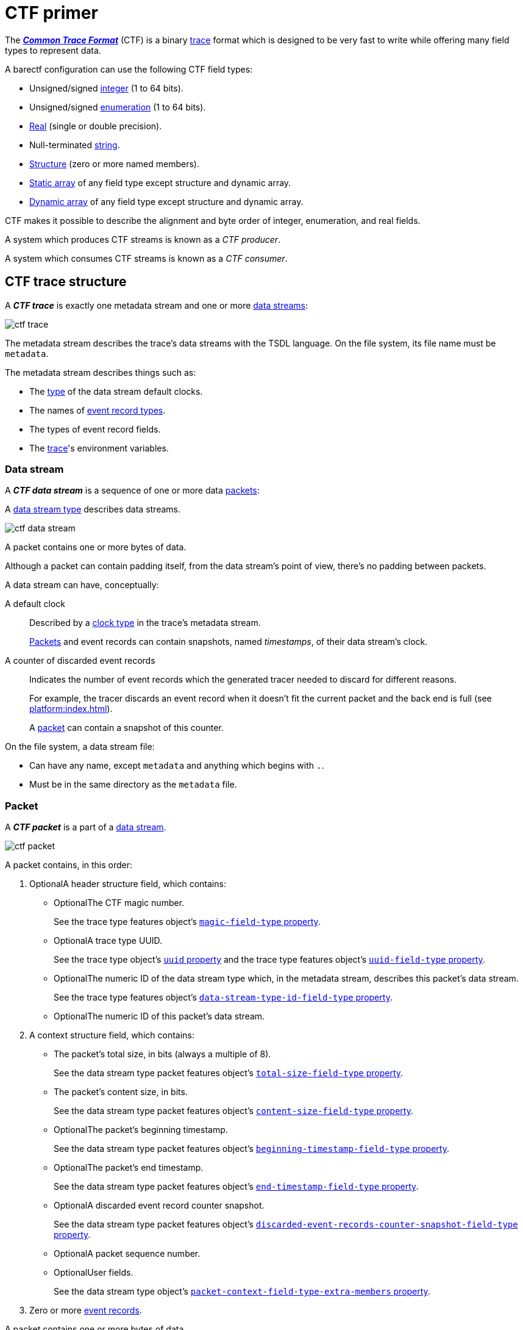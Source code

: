 = CTF primer

The https://diamon.org/ctf/[_**Common Trace Format**_] (CTF) is a binary
https://en.wikipedia.org/wiki/Tracing_(software)[trace] format which is
designed to be very fast to write while offering many field types to
represent data.

A barectf configuration can use the following CTF field types:

* Unsigned/signed xref:yaml:int-ft-obj.adoc[integer] (1 to 64 bits).
* Unsigned/signed xref:yaml:enum-ft-obj.adoc[enumeration] (1 to
  64 bits).
* xref:yaml:real-ft-obj.adoc[Real] (single or double precision).
* Null-terminated xref:yaml:str-ft-obj.adoc[string].
* xref:yaml:struct-ft-obj.adoc[Structure] (zero or more named members).
* xref:yaml:static-array-ft-obj.adoc[Static array] of any field type
  except structure and dynamic array.
* xref:yaml:dyn-array-ft-obj.adoc[Dynamic array] of any field type
  except structure and dynamic array.

CTF makes it possible to describe the alignment and byte order of
integer, enumeration, and real fields.

A system which produces CTF streams is known as a _CTF producer_.

A system which consumes CTF streams is known as a _CTF consumer_.

[[trace]]
== CTF trace structure

A _**CTF trace**_ is exactly one metadata stream and one or more
<<ds,data streams>>:

[.width-50]
image::ctf-trace.svg[]

The metadata stream describes the trace's data streams with the TSDL
language. On the file system, its file name must be `metadata`.

The metadata stream describes things such as:

* The xref:yaml:clk-type-obj.adoc[type] of the data stream default clocks.
* The names of xref:yaml:ert-obj.adoc[event record types].
* The types of event record fields.
* The xref:yaml:trace-obj.adoc[trace]'s environment variables.

[[ds]]
=== Data stream

A _**CTF data stream**_ is a sequence of one or more data
<<pkt,packets>>:

A xref:yaml:dst-obj.adoc[data stream type] describes data streams.

[.width-100]
image::ctf-data-stream.svg[]

A packet contains one or more bytes of data.

Although a packet can contain padding itself, from the data stream's
point of view, there's no padding between packets.

A data stream can have, conceptually:

[[def-clk]]A default clock::
    Described by a xref:yaml:clk-type-obj.adoc[clock type] in the trace's
    metadata stream.
+
<<pkt,Packets>> and event records can contain snapshots, named
_timestamps_, of their data stream's clock.

[[disc-er-counter]]A counter of discarded event records::
    Indicates the number of event records which the generated tracer
    needed to discard for different reasons.
+
For example, the tracer discards an event record when it doesn't fit the
current packet and the back end is full (see
xref:platform:index.adoc[]).
+
A <<pkt,packet>> can contain a snapshot of this counter.

On the file system, a data stream file:

* Can have any name, except `metadata` and anything which begins with
  `.`.

* Must be in the same directory as the `metadata` file.

[[pkt]]
=== Packet

A _**CTF packet**_ is a part of a <<ds,data stream>>.

[.width-100]
image::ctf-packet.svg[]

A packet contains, in this order:

. [.opt]##Optional##A header structure field, which contains:
+
** [.opt]##Optional##The CTF magic number.
+
See the trace type features object's
xref:yaml:trace-type-obj.adoc#magic-ft-prop[`magic-field-type`
property].

** [.opt]##Optional##A trace type UUID.
+
See the trace type object's
xref:yaml:trace-type-obj.adoc#uuid-prop[`uuid` property] and the
trace type features object's
xref:yaml:trace-type-obj.adoc#uuid-ft-prop[`uuid-field-type`
property].

** [.opt]##Optional##The numeric ID of the data stream type which, in the
   metadata stream, describes this packet's data stream.
+
See the trace type features object's
xref:yaml:trace-type-obj.adoc#dst-id-ft-prop[`data-stream-type-id-field-type`
property].

** [.opt]##Optional##The numeric ID of this packet's data stream.

. A context structure field, which contains:
+
** The packet's total size, in bits (always a multiple of{nbsp}8).
+
See the data stream type packet features object's
xref:yaml:dst-obj.adoc#total-size-ft-prop[`total-size-field-type`
property].

** The packet's content size, in bits.
+
See the data stream type packet features object's
xref:yaml:dst-obj.adoc#content-size-ft-prop[`content-size-field-type`
property].

** [.opt]##Optional##The packet's beginning timestamp.
+
See the data stream type packet features object's
xref:yaml:dst-obj.adoc#beginning-ts-ft-prop[`beginning-timestamp-field-type`
property].

** [.opt]##Optional##The packet's end timestamp.
+
See the data stream type packet features object's
xref:yaml:dst-obj.adoc#end-ts-ft-prop[`end-timestamp-field-type`
property].

** [.opt]##Optional##A discarded event record counter snapshot.
+
See the data stream type packet features object's
xref:yaml:dst-obj.adoc#disc-er-counter-snapshot-ft-prop[`discarded-event-records-counter-snapshot-field-type`
property].

** [.opt]##Optional##A packet sequence number.
** [.opt]##Optional##User fields.
+
See the data stream type object's
xref:yaml:dst-obj.adoc#pkt-ctx-ft-extra-members-prop[`packet-context-field-type-extra-members`
property].

. Zero or more <<er,event records>>.

A packet contains one or more bytes of data.

A packet can have padding (garbage data) after its last event record if
its total size is different from its content size.

[[er]]
=== Event record

A _**CTF event record**_ is the result of a tracer writing a
time-stamped record with user data when an event occurs during a user
application's execution.

An xref:yaml:ert-obj.adoc[event record type] describes event records.

[.width-80]
image::ctf-event-record.svg[]

An event record contains, in this order:

. [.opt]##Optional##A header structure field, which contains:
+
** [.opt]##Optional##The numeric ID of the event record type which, in the
   metadata stream, describes this event record.
+
See the data stream type event record features object's
xref:yaml:dst-obj.adoc#type-id-ft-prop[`type-id-field-type` property].

** [.opt]##Optional##A timestamp.
+
See the data stream type event record features object's
xref:yaml:dst-obj.adoc#ts-prop[`timestamp-field-type` property].

. [.opt]##Optional##A common context structure field, which contains
  user fields.
+
See the data stream type object's
xref:yaml:dst-obj.adoc#er-common-ctx-ft-prop[`event-record-common-context-field-type`
property].

. [.opt]##Optional##A specific context structure field, which contains user
  fields.
+
See the event record type object's
xref:yaml:ert-obj.adoc#spec-ctx-ft-prop[`specific-context-field-type`
property].

. [.opt]##Optional##A payload structure field, which contains user
  fields.
+
See the event record type object's
xref:yaml:ert-obj.adoc#payload-ft-prop[`payload-field-type` property].
